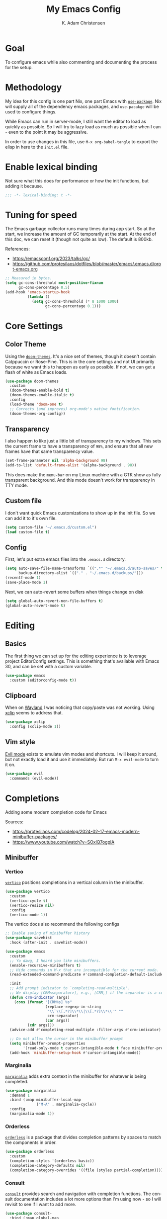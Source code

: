 #+title: My Emacs Config
#+author: K. Adam Christensen
#+language: en
#+property: header-args :emacs-lisp :tangle ./init.el :mkdirp yes

* Goal

To configure emacs while also commenting and documenting the process for the setup.

* Methodology

My idea for this config is one part Nix, one part Emacs with [[elisp:(describe-function 'use-package)][=use-package=]]. Nix will supply all of the dependency emacs packages, and =use-pacakge= will be used to configure things.

While Emacs can run in server-mode, I still want the editor to load as quickly as possible. So I will try to lazy load as much as possible when I can - even to the point it may be aggressive.

In order to use changes in this file, use =M-x org-babel-tangle= to export the elisp in here to the =init.el= file.

* Enable lexical binding

Not sure what this does for performance or how the init functions, but adding it because.

#+begin_src emacs-lisp
  ;;; -*- lexical-binding: t -*-
#+end_src

* Tuning for speed

The Emacs garbage collector runs many times during app start. So at the start, we increase the amount of GC temporarily at the start. At the end of this doc, we can reset it (though not quite as low). The default is 800kb.

References:
  - https://emacsconf.org/2023/talks/gc/
  - https://github.com/protesilaos/dotfiles/blob/master/emacs/.emacs.d/prot-emacs.org

#+begin_src emacs-lisp
  ;; Measured in bytes.
  (setq gc-cons-threshold most-positive-fixnum
        gc-cons-percentage 0.5)
  (add-hook 'emacs-startup-hook
            (lambda ()
              (setq gc-cons-threshold (* 8 1000 1000)
                    gc-cons-percentage 0.1)))
#+end_src

* Core Settings

** Color Theme

Using the [[https://github.com/doomemacs/themes][=doom-themes=]]. It's a nice set of themes, though it doesn't contain Catppuccin or Rose-Pine. This is in the core settings and not UI primarily because we want this to happen as early as possible. If not, we can get a flash of white as Emacs loads.

#+begin_src emacs-lisp
  (use-package doom-themes
    :custom
    (doom-themes-enable-bold t)
    (doom-themes-enable-italic t)
    :config
    (load-theme 'doom-one t)
    ;; Corrects (and improves) org-mode's native fontification.
    (doom-themes-org-config))
#+end_src

** Transparency

I also happen to like just a little bit of transparency to my windows.  This sets the current frame to have a transparency of =98%=, and ensure that all new frames have that same transparency value.

#+begin_src emacs-lisp
  (set-frame-parameter nil 'alpha-background 98)
  (add-to-list 'default-frame-alist '(alpha-background . 98))
#+end_src

:NOTE:
This does make the =menu-bar= on my Linux machine with a GTK show as fully transparent background. And this mode doesn't work for transparency in TTY mode.
:END:

** Custom file

I don't want quick Emacs customizations to show up in the init file. So we can add it to it's own file.

#+begin_src emacs-lisp
  (setq custom-file "~/.emacs.d/custom.el")
  (load custom-file t)
#+end_src

** Config

First, let's put extra emacs files into the =.emacs.d= directory.

#+begin_src emacs-lisp
  (setq auto-save-file-name-transforms `((".*" "~/.emacs.d/auto-saves/" t))
        backup-directory-alist `(("." . "~/.emacs.d/backups/")))
  (recentf-mode 1)
  (save-place-mode 1)
#+end_src

Next, we can auto-revert some buffers when things change on disk

#+begin_src emacs-lisp
  (setq global-auto-revert-non-file-buffers t)
  (global-auto-revert-mode t)
#+end_src

* Editing

** Basics

The first thing we can set up for the editing experience is to leverage project EditorConfig settings. This is something that's available with Emacs 30, and can be set with a custom variable.

#+begin_src emacs-lisp
  (use-package emacs
    :custom (editorconfig-mode t))
#+end_src

** Clipboard

When on [[https://wayland.freedesktop.org/][Wayland]] I was noticing that copy/paste was not working. Using [[https://elpa.gnu.org/packages/xclip.html][xclip]] seems to address that.

#+begin_src emacs-lisp
  (use-package xclip
    :config (xclip-mode 1))
#+end_src

** Vim style

[[https://github.com/emacs-evil/evil][Evil mode]] exists to emulate vim modes and shortcuts. I will keep it around, but not exactly load it and use it immediately. But run =M-x evil-mode= to turn it on.

#+begin_src emacs-lisp
  (use-package evil
    :commands (evil-mode))
#+end_src

* Completions

Adding some modern completion code for Emacs

Sources:
  - https://protesilaos.com/codelog/2024-02-17-emacs-modern-minibuffer-packages/
  - https://www.youtube.com/watch?v=SOxlQ7ogplA

** Minibuffer

*** Vertico

[[https://github.com/minad/vertico][=vertico=]] positions completions in a vertical column in the minibuffer.

#+begin_src emacs-lisp
  (use-package vertico
    :custom
    (vertico-cycle t)
    (vertico-resize nil)
    :config
    (vertico-mode 1))
#+end_src

The vertico docs also recommend the following configs

#+begin_src emacs-lisp
  ;; Enable saving of minibuffer history
  (use-package savehist
    :hook (after-init . savehist-mode))

  (use-package emacs
    :custom
    ;; Yo dawg, I heard you like minibuffers.
    (enable-recursive-minibuffers t)
    ;; Hide commands in M-x that are incompatible for the current mode.
    (read-extended-command-predicate #'command-completion-default-include-p)

    :init
    ;; Add prompt indicator to `completing-read-multiple'.
    ;; We display [CRM<separator>], e.g., [CRM,] if the separator is a comma.
    (defun crm-indicator (args)
      (cons (format "[CRM%s] %s"
                    (replace-regexp-in-string
                     "\\`\\[.*?]\\*\\|\\[.*?]\\*\\'" ""
                     crm-separator)
                    (car args))
            (cdr args)))
    (advice-add #'completing-read-multiple :filter-args #'crm-indicator)

    ;; Do not allow the cursor in the minibuffer prompt
    (setq minibuffer-prompt-properties
          '(read-only-mode t cursor-intangible-mode t face minibuffer-prompt))
    (add-hook 'minibuffer-setup-hook #'cursor-intangible-mode))
#+end_src

*** Marginalia

[[https://github.com/minad/marginalia][=marginalia=]] adds extra context in the minibuffer for whatever is being completed.

#+begin_src emacs-lisp
  (use-package marginalia
    :demand 1
    :bind (:map minibuffer-local-map
                ("M-A" . marginalia-cycle))
    :config
    (marginalia-mode 1))
#+end_src

*** Orderless

[[https://github.com/oantolin/orderless][=orderless=]] is a package that divides completion patterns by spaces to match the components in order.

#+begin_src emacs-lisp
  (use-package orderless
    :custom
    (completion-styles '(orderless basic))
    (completion-category-defaults nil)
    (completion-category-overrides '((file (styles partial-completion)))))
#+end_src

*** Consult

[[https://github.com/minad/consult][=consult=]] provides search and navigation with completion functions. The consult documentation includes a lot more options than I'm using now - so I will revisit to see if I want to add more.

#+begin_src emacs-lisp
  (use-package consult-
    :bind (:map global-map
           ("M-s M-r" . consult-recent-file)
           ("M-s M-g" . consult-rg)
           ("M-s M-f" . consult-fd)
           ("M-s M-o" . consult-outline)
           ("M-s M-l" . consult-line)
           ("M-s M-b" . consult-buffer)))
#+end_src

*** Embark

[[https://github.com/oantolin/embark][=embark=]] provides mini-buffer actions for a target point.

#+begin_src emacs-lisp
  (use-package embark
    :bind (("C-." . embark-act)         ;; pick some comfortable binding
           ("C-;" . embark-dwim)        ;; good alternative: M-.
           ("C-h B" . embark-bindings)) ;; alternative for `describe-bindings'
    :init
     ;; Optionally replace the key help with a completing-read interface
     (setq prefix-help-command #'embark-prefix-help-command)
    :config
    ;; Hide the mode line of the Embark live/completions buffers
    (add-to-list 'display-buffer-alist
                 '("\\`\\*Embark Collect \\(Live\\|Completions\\)\\*"
                   nil
                   (window-parameters (mode-line-format . none)))))
#+end_src

Then we can join embark and consult together

#+begin_src emacs-lisp
  (use-package embark-consult
    :hook
    (embark-collect-mode . consult-preview-at-point-mode))
#+end_src

** In-Buffer

*** Corfu

[[https://github.com/minad/corfu][=corfu=]] does in-buffer completions with a pop-up.

#+begin_src emacs-lisp
  (use-package corfu
    :config
    (global-corfu-mode 1))
#+end_src

In the regular Emacs config, we can make the =<TAB>= key trigger an autocomplete.

#+begin_src emacs-lisp
  (use-package emacs
    :custom (tab-always-indent 'complete))
#+end_src

The settings above work fine in GUI mode, but for terminal, we need a separate package for that.

#+begin_src emacs-lisp
  (unless (display-graphic-p)
    (use-package corfu-terminal
      :after corfu
      :config (corfu-terminal-mode 1)))
#+end_src

=corfu= can also use =orderless=, and since it's configured above, there isn't anything to worry about here.

*** Cape

[[https://github.com/minad/cape][=cape=]] provides additional =capf= backends. This is something to consider adding to my configuration.

* The UI

This is all of the UI tweaks - outside of themeing. The theme config happens early in the startup to avoid flashes of white if the theme were to load later in the init process.

** Basic Config

Some basic emacs stuff to add/remove UI to emacs.

#+begin_src emacs-lisp
  (use-package emacs
    :custom
    (display-line-numbers-grow-only t)
    (inhibit-startup-screen t)		; Don't show startup message
    (confirm-kill-emacs 'y-or-n-p)	; Less typing when quitting
    :config
    (column-number-mode 1)
    (global-display-line-numbers-mode 1)
    (global-hl-line-mode 1)
    (global-visual-line-mode 1)

    (tool-bar-mode -1)

    (winner-mode 1))
#+end_src

** Diffs

=diff-hl= provides a way to see changes to the file in the gutter/fringe of the file, and not just Git. It does require =vc-handled-backends= to be set - which is by default for my Emacs installation. Through the use of the margin-mode variant, the diff changes can be highlighted from the terminal as well.

#+begin_src emacs-lisp
  (use-package diff-hl
    :custom
    (diff-hl-update-async t)
    (diff-hl-margin-mode t)
    :hook
    (after-init . global-diff-hl-mode))
#+end_src

** Nerd Icons

This package is nice if I want to enter in some =nerd-icons-insert=. It also has the benefit of adding Symbols for Nerd Font as a font for the regions where the font is applicable.

#+begin_src emacs-lisp
  (use-package nerd-icons
    :config
    (when (display-graphic-p)
      (nerd-icons-set-font)))
#+end_src

TODO(pope): Add icons for corfu and marginalia

** Ligatures

I like ligatures. So this sets those up for all programming modes.

#+begin_src emacs-lisp
  (use-package ligature
    :config
    ;; Enable all ligatures in programming modes
    (ligature-set-ligatures
     'prog-mode
     '("|||>" "<|||" "<==>" "<!--" "####" "~~>" "***" "||=" "||>"
       ":::" "::=" "=:=" "===" "==>" "=!=" "=>>" "=<<" "=/=" "!=="
       "!!." ">=>" ">>=" ">>>" ">>-" ">->" "->>" "-->" "---" "-<<"
       "<~~" "<~>" "<*>" "<||" "<|>" "<$>" "<==" "<=>" "<=<" "<->"
       "<--" "<-<" "<<=" "<<-" "<<<" "<+>" "</>" "###" "#_(" "..<"
       "..." "+++" "/==" "///" "_|_" "www" "&&" "^=" "~~" "~@" "~="
       "~>" "~-" "**" "*>" "*/" "||" "|}" "|]" "|=" "|>" "|-" "{|"
       "[|" "]#" "::" ":=" ":>" ":<" "$>" "==" "=>" "!=" "!!" ">:"
       ">=" ">>" ">-" "-~" "-|" "->" "--" "-<" "<~" "<*" "<|" "<:"
       "<$" "<=" "<>" "<-" "<<" "<+" "</" "#{" "#[" "#:" "#=" "#!"
       "##" "#(" "#?" "#_" "%%" ".=" ".-" ".." ".?" "+>" "++" "?:"
       "?=" "?." "??" ";;" "/*" "/=" "/>" "//" "__" "~~" "(*" "*)"
       "\\\\" "://"))
    (global-ligature-mode t))
#+end_src

** Scrolling

We could rely on the scrollbars provided by Emacs, but for whatever reason, I want to have more fun - and =nyan-mode= does that. It doesn't auto activate, but it's there! Also, scrolling is a little stiff by default, so we can enable pixel-level scrolling for a bit of smoothness.

#+begin_src emacs-lisp
  (use-package nyan-mode
    :custom (nyan-cat-face-number 4))

  (use-package emacs
    :custom
    (mouse-wheel-tilt-scroll t)
    (scroll-conservatively 101)
    (scroll-margin 0)
    :config
    (scroll-bar-mode -1)
    (pixel-scroll-precision-mode 1))
#+end_src

Scrolling can also be wonky when using a mouse in TTY mode. So we can enable =xterm-mouse-mode= to make that - and other things like menu selection - work.

#+begin_src emacs-lisp
  (unless (display-graphic-p)
    (use-package emacs
      :config (xterm-mouse-mode 1)))
#+end_src

** Indentation

I like seeing a line for where the indentation levels.

#+begin_src emacs-lisp
  (use-package indent-bars
    :custom
    (indent-bars-color '(highlight :face-bg t :blend 0.2))
    (indent-bars-highlight-current-depth '(:blend 0.5))
    (indent-bars-pad-frac 0.1)
    (indent-bars-pattern ".")
    (indent-bars-starting-column 0)
    (indent-bars-treesit-support t)
    (indent-bars-width-frac 0.1)
    (indent-bars-zigzag nil)
    :config (require 'indent-bars-ts)
    :hook (prog-mode . indent-bars-mode))
#+end_src

** Modeline

Using =doom-modeline= to have a fancier looking modeline bar at the bottom of the editor. The minor modes are hidden, as it takes up extra room in the modeline, and it's often incomplete. =M-x describe-mode= (=C-h m=) is a good way to get the full info about what is enabled anyway.

:NOTE:
=S-TAB= is a good way to toggle the headings in the mode *Help* buffer to get a quick overview of things.
:END:

#+begin_src emacs-lisp
  (use-package doom-modeline
    :custom
    (doom-modeline-minor-modes nil)
    :hook
    (after-init . doom-modeline-mode))
#+end_src

* Programming

Lastly, let's add support for programming languages. =nix-mode= (and one with treesit) and =zig-mode= (and also with treesit) are installed through Nix and have auto-loads configured. So there isn't anything that we need to do here. The goal with installing =-mode= and =-ts-mode= packages is to use ts version as the main major mode, but still use features from the normal mode.

Speaking of treesit and treesitter, I do want Emacs to use the =-ts-mode= versions of major modes. With Emacs 29, there's a remap list where we can say instead of loading one mode, load the next. Learn more on the [[https://www.masteringemacs.org/article/how-to-get-started-tree-sitter][How to get started with tree-sitter article]] on /Mastering Emacs/ site.

#+begin_src emacs-lisp
  (setq major-mode-remap-alist
        '(
          (bash-mode . bash-ts-mode)
          (c-mode . c-ts-mode)
          (c++-mode . c++-ts-mode)
          (c-or-c++-mode . c-or-c++-ts-mode)
          (css-mode . css-ts-mode)
          (js-mode . js-ts-mode)
          (js2-mode . js-ts-mode)
          (java-mode . java-ts-mode)
          (json-mode . json-ts-mode)
          (ruby-mode . ruby-ts-mode)
          (nix-mode . nix-ts-mode)
          (python-mode . python-ts-mode)
          (typescript-mode . typescript-ts-mode)
          (yaml-mode . yaml-ts-mode)
          (zig-mode . zig-ts-mode)))
#+end_src

:NOTE:
Using =treesit-auto= is a common tool for doing the mapping above, but it also has code to download TreeSit parsers if they are not available. Nix already has those parsers - so I control adding through that. Thus, =treesit-auto= does more than I need and I can just keep it simple here.
:END:

Next up, there are some treesit modes that are available, but they do not autoload when visiting a buffer. So we shall address that next.

#+begin_src emacs-lisp
  (use-package go-ts-mode
    :mode "\\.go\\'")
  (use-package rust-ts-mode
    :mode "\\.rs\\'")
#+end_src

** LSP support with Eglot

For better code complete and code searching, we can use an LSP. =Eglot= gives us that library for doing the integration, and most things work right out of the box - especially for the =-mode= languages. But because I'm doing with the =-ts-mode= versions, there is some tweaking I need to do to properly map the ts-mode version to an LSP.

#+begin_src emacs-lisp
  (with-eval-after-load 'eglot
    (dolist (el '((nix-ts-mode . ("nixd"))
                  (zig-ts-mode . ("zls"))))
      (add-to-list 'eglot-server-programs el)))
#+end_src

And we can auto-start =eglot= when some modes activate

#+begin_src emacs-lisp
  (use-package eglot
    :hook ((c-ts-mode . eglot-ensure)
           (go-ts-mode . eglot-ensure)
           (nix-ts-mode . eglot-ensure)
           (rust-ts-mode . eglot-ensure)
           (zig-ts-mode . eglot-ensure)))
#+end_src

** Direnv support

I don't only use Nix for my config files - I also use it for all of my projects. Many/most of those projects use =direnv= to create a local environment where the tools needed to build the project are made available - including LSP servers. So to make things easy, we can have Emacs bring in those configurations automatically.

#+begin_src emacs-lisp
  (use-package direnv
    :config
    (direnv-mode))
#+end_src

** A Terminal

I have a complex terminal setup - it's where I tend to do most of my work, and so I use fancy (overlay complicated) TUIs and icons and settings - all of which can make =vterm= have problems displaying everything unless we tweak a few things. Some of the properties above like showing line numbers or a visual line don't make sense for a vterm session - so those get disable. The odd one though is =toggle-truncate-lines=. The Oh-My-Posh prompt can cause the line (which should be on just one line) break to another line. Then there are TUI apps like =lazygit= which can also exibit this longer-than-one-line issue. Truncating - while not perfect, does a better job of making things readible and usable.

#+begin_src emacs-lisp
  (use-package vterm
    :commands (vterm)
    :config
    (add-hook 'vterm-mode-hook
              (lambda ()
                (display-line-numbers-mode -1)
                (visual-line-mode -1)
                (toggle-truncate-lines 1))))
#+end_src
